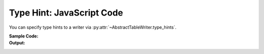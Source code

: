 .. _example-type-hint-js:

Type Hint: JavaScript Code
-----------------------------
You can specify type hints to a writer via
:py:attr:`~AbstractTableWriter.type_hints`.

:Sample Code:
    .. code-block:: python
        :caption: Using type hint to change data type to write JavaScript code

        from datetime import datetime
        from pytablewriter import JavaScriptTableWriter

        def main():
            writer = JavaScriptTableWriter()
            writer.headers = ["header_a", "header_b", "header_c"]
            writer.value_matrix = [
                [-1.1, "2017-01-02 03:04:05", datetime(2017, 1, 2, 3, 4, 5)],
                [0.12, "2017-02-03 04:05:06", datetime(2017, 2, 3, 4, 5, 6)],
            ]

            print("// without type hints: column data types detected automatically by default")
            writer.table_name = "without type hint"
            writer.write_table()

            print("// with type hints: values will be converted with type of hints if it possible")
            writer.table_name = "with type hint"
            writer.type_hints = ["int", "datetime", "str"]
            writer.write_table()

        if __name__ == "__main__":
            main()

:Output:
    .. code-block:: javascript
        :caption: JavaScript variable declaration code with/without type hints

        // without type hints: column data types detected automatically by default
        const without_type_hint = [
            ["header_a", "header_b", "header_c"],
            [-1.1, "2017-01-02 03:04:05", new Date("2017-01-02T03:04:05")],
            [0.12, "2017-02-03 04:05:06", new Date("2017-02-03T04:05:06")]
        ];

        // with type hints: values will be converted with type of hints if it possible
        const with_type_hint = [
            ["header_a", "header_b", "header_c"],
            [-1, new Date("2017-01-02T03:04:05"), "2017-01-02 03:04:05"],
            [0, new Date("2017-02-03T04:05:06"), "2017-02-03 04:05:06"]
        ];
